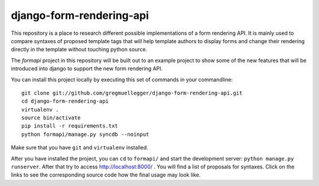 django-form-rendering-api
=========================

This repository is a place to research different possible implementations of a
form rendering API. It is mainly used to compare syntaxes of proposed template
tags that will help template authors to display forms and change their
rendering directly in the template without touching python source.

The *formapi* project in this repository will be built out to an example
project to show some of the new features that will be introduced into django
to support the new form rendering API.

You can install this project locally by executing this set of commands in your
commandline::

    git clone git://github.com/gregmuellegger/django-form-rendering-api.git
    cd django-form-rendering-api
    virtualenv .
    source bin/activate
    pip install -r requirements.txt
    python formapi/manage.py syncdb --noinput

Make sure that you have ``git`` and ``virtualenv`` installed.

After you have installed the project, you can ``cd`` to ``formapi/`` and start
the development server: ``python manage.py runserver``. After that try to
access http://localhost:8000/ . You will find a list of proposals for
syntaxes. Click on the links to see the corresponding source code how the
final usage may look like.
